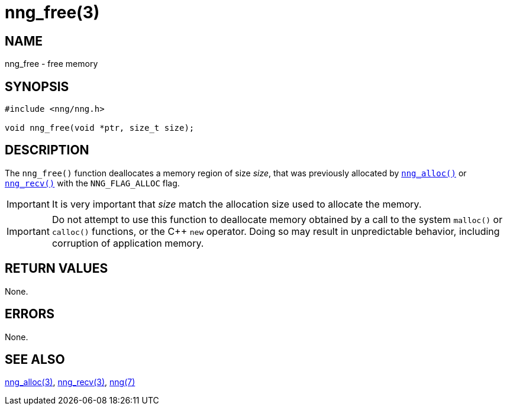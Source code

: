 = nng_free(3)
//
// Copyright 2018 Staysail Systems, Inc. <info@staysail.tech>
// Copyright 2018 Capitar IT Group BV <info@capitar.com>
//
// This document is supplied under the terms of the MIT License, a
// copy of which should be located in the distribution where this
// file was obtained (LICENSE.txt).  A copy of the license may also be
// found online at https://opensource.org/licenses/MIT.
//

== NAME

nng_free - free memory

== SYNOPSIS

[source, c]
----
#include <nng/nng.h>

void nng_free(void *ptr, size_t size);
----

== DESCRIPTION

The `nng_free()` function deallocates a memory region of size _size_,
that was previously allocated by `<<nng_alloc.3#,nng_alloc()>>` or
`<<nng_recv.3#,nng_recv()>>` with the `NNG_FLAG_ALLOC` flag.

IMPORTANT: It is very important that _size_ match the allocation size
used to allocate the memory.

IMPORTANT: Do not attempt to use this function to deallocate memory
obtained by a call to the system `malloc()` or `calloc()` functions,
or the {cpp} `new` operator.
Doing so may result in unpredictable
behavior, including corruption of application memory.

== RETURN VALUES

None.

== ERRORS

None.

== SEE ALSO

[.text-left]
<<nng_alloc.3#,nng_alloc(3)>>,
<<nng_recv.3#,nng_recv(3)>>,
<<nng.7#,nng(7)>>
